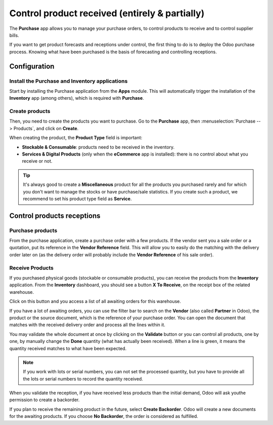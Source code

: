 ===============================================
Control product received (entirely & partially)
===============================================

The **Purchase** app allows you to manage your purchase orders, to control
products to receive and to control supplier bills.

If you want to get product forecasts and receptions under control, the
first thing to do is to deploy the Odoo purchase process. Knowing what
have been purchased is the basis of forecasting and controlling
receptions.

Configuration
=============

Install the Purchase and Inventory applications
-----------------------------------------------

Start by installing the Purchase application from the **Apps** module.
This will automatically trigger the installation of the **Inventory** app
(among others), which is required with **Purchase**.

.. image:: media/reception02.png
    :align: center

Create products
---------------

Then, you need to create the products you want to purchase. Go to the
**Purchase** app, then :menuselection:`Purchase --> Products`, 
and click on **Create**.

.. image:: media/reception05.png
    :align: center

When creating the product, the **Product Type** field is important:

-   **Stockable & Consumable**: products need to be received in the
    inventory.

-   **Services & Digital Products** (only when the **eCommerce** app is
    installed): there is no control about what you receive or not.

.. tip:: 
    It's always good to create a **Miscellaneous** product for all 
    the products you purchased rarely and for which you don't want 
    to manage the stocks or have purchase/sale statistics. 
    If you create such a product, we recommend to set his product 
    type field as **Service**.

Control products receptions
===========================

Purchase products
-----------------

From the purchase application, create a purchase order with a few
products. If the vendor sent you a sale order or a quotation, put its
reference in the **Vendor Reference** field. This will allow you to easily
do the matching with the delivery order later on (as the delivery order
will probably include the **Vendor Reference** of his sale order).

.. image:: media/reception03.png
    :align: center

Receive Products
----------------

If you purchased physical goods (stockable or consumable products), you
can receive the products from the **Inventory** application. From the
**Inventory** dashboard, you should see a button **X To Receive**, on the
receipt box of the related warehouse.

.. image:: media/reception01.png
    :align: center

Click on this button and you access a list of all awaiting orders for
this warehouse.

.. image:: media/reception07.png
    :align: center

If you have a lot of awaiting orders, you can use the filter bar to
search on the **Vendor** (also called **Partner** in Odoo), the product or the
source document, which is the reference of your purchase order. You can
open the document that matches with the received delivery order and
process all the lines within it.

.. image:: media/reception04.png
    :align: center

You may validate the whole document at once by clicking on the
**Validate** button or you can control all products, one by one, by
manually change the **Done** quantity (what has actually been received).
When a line is green, it means the quantity received matches to what
have been expected.

.. note::
    If you work with lots or serial numbers, you can not set 
    the processed quantity, but you have to provide all the 
    lots or serial numbers to record the quantity received.

When you validate the reception, if you have received less products than
the initial demand, Odoo will ask youthe permission to create a
backorder.

.. image:: media/reception06.png
    :align: center

If you plan to receive the remaining product in the future, select
**Create Backorder**. Odoo will create a new documents for the awaiting
products. If you choose **No Backorder**, the order is considered as
fulfilled.

.. seealso::
    * :doc:`bills`
    * :doc:`cancel`
